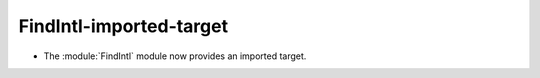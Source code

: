 FindIntl-imported-target
------------------------

* The :module:`FindIntl` module now provides an imported target.
